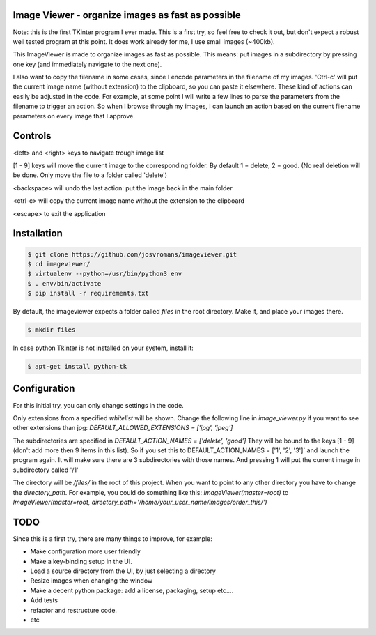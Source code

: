 ==================================================
Image Viewer - organize images as fast as possible
==================================================

Note: this is the first TKinter program I ever made. This is a first try, so feel free
to check it out, but don't expect a robust well tested program at this point.
It does work already for me, I use small images (~400kb).

This ImageViewer is made to organize images as fast as possible.
This means: put images in a subdirectory by pressing one key (and immediately navigate to the next one).

I also want to copy the filename in some cases, since I encode parameters in the filename of my images.
'Ctrl-c' will put the current image name (without extension) to the clipboard, so you can paste it elsewhere.
These kind of actions can easily be adjusted in the code. For example, at some point I will write a few lines to parse the parameters from the filename to trigger an action.
So when I browse through my images, I can launch an action based on the current filename parameters on every image that I approve.


========
Controls
========
<left> and <right> keys to navigate trough image list

[1 - 9] keys will move the current image to the corresponding folder.
By default 1 = delete, 2 = good.
(No real deletion will be done. Only move the file to a folder called 'delete')

<backspace> will undo the last action: put the image back in the main folder

<ctrl-c> will copy the current image name without the extension to the clipboard

<escape> to exit the application


============
Installation
============

.. code-block:: bash

    $ git clone https://github.com/josvromans/imageviewer.git
    $ cd imageviewer/
    $ virtualenv --python=/usr/bin/python3 env
    $ . env/bin/activate
    $ pip install -r requirements.txt

By default, the imageviewer expects a folder called `files` in the root directory.
Make it, and place your images there.

.. code-block:: bash

    $ mkdir files

In case python Tkinter is not installed on your system, install it:

.. code-block:: bash

    $ apt-get install python-tk


=============
Configuration
=============
For this initial try, you can only change settings in the code.

Only extensions from a specified `whitelist` will be shown.
Change the following line in `image_viewer.py` if you want to see other extensions than jpg:
`DEFAULT_ALLOWED_EXTENSIONS = ['jpg', 'jpeg']`

The subdirectories are specified in
`DEFAULT_ACTION_NAMES = ['delete', 'good']`
They will be bound to the keys [1 - 9] (don't add more then 9 items in this list).
So if you set this to
DEFAULT_ACTION_NAMES = ['1', '2', '3']`
and launch the program again. It will make sure there are 3 subdirectories with those names.
And pressing 1 will put the current image in subdirectory called '/1'

The directory will be `/files/` in the root of this project. When you want to point to any other
directory you have to change the `directory_path`. For example, you could do something like this:
`ImageViewer(master=root)` to
`ImageViewer(master=root, directory_path='/home/your_user_name/images/order_this/')`


====
TODO
====
Since this is a first try, there are many things to improve, for example:

- Make configuration more user friendly
- Make a key-binding setup in the UI.
- Load a source directory from the UI, by just selecting a directory
- Resize images when changing the window
- Make a decent python package: add a license, packaging, setup etc....
- Add tests
- refactor and restructure code.
- etc

